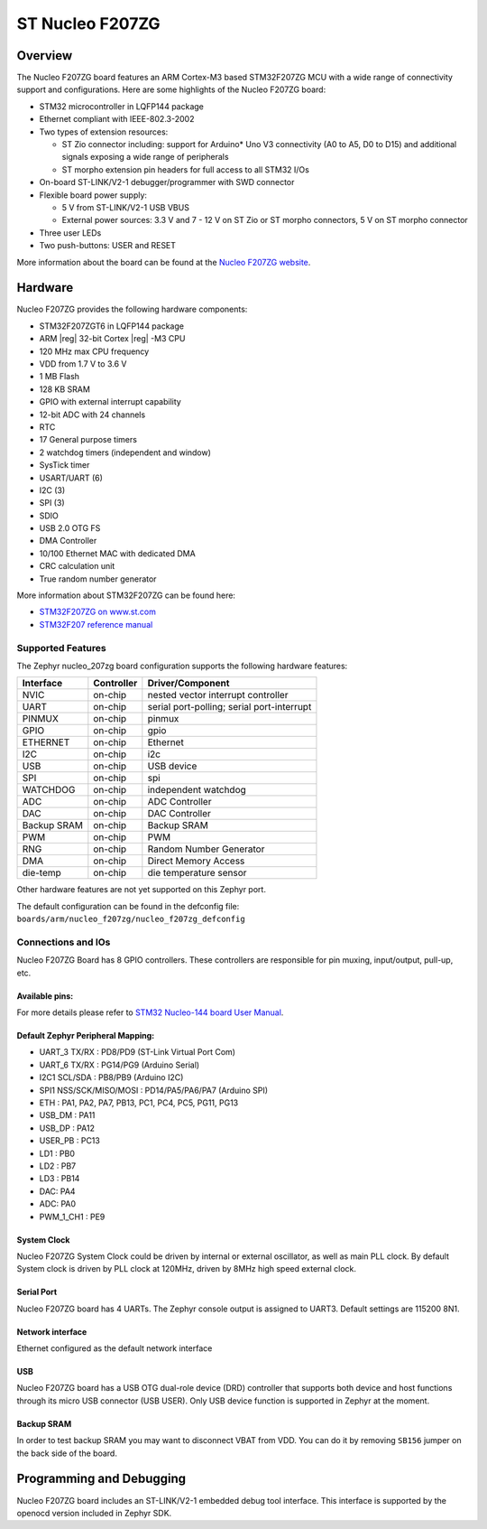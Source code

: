 .. _nucleo_f207zg_board:

ST Nucleo F207ZG
################

Overview
********

The Nucleo F207ZG board features an ARM Cortex-M3 based STM32F207ZG MCU
with a wide range of connectivity support and configurations. Here are
some highlights of the Nucleo F207ZG board:

- STM32 microcontroller in LQFP144 package
- Ethernet compliant with IEEE-802.3-2002
- Two types of extension resources:

  - ST Zio connector including: support for Arduino* Uno V3 connectivity
    (A0 to A5, D0 to D15) and additional signals exposing a wide range of
    peripherals
  - ST morpho extension pin headers for full access to all STM32 I/Os

- On-board ST-LINK/V2-1 debugger/programmer with SWD connector
- Flexible board power supply:

  - 5 V from ST-LINK/V2-1 USB VBUS
  - External power sources: 3.3 V and 7 - 12 V on ST Zio or ST morpho
    connectors, 5 V on ST morpho connector

- Three user LEDs
- Two push-buttons: USER and RESET

.. image:: img/nucleo_f207zg.jpg
   :align: center
   :alt: Nucleo F207ZG

More information about the board can be found at the `Nucleo F207ZG website`_.

Hardware
********

Nucleo F207ZG provides the following hardware components:

- STM32F207ZGT6 in LQFP144 package
- ARM |reg| 32-bit Cortex |reg| -M3 CPU
- 120 MHz max CPU frequency
- VDD from 1.7 V to 3.6 V
- 1 MB Flash
- 128 KB SRAM
- GPIO with external interrupt capability
- 12-bit ADC with 24 channels
- RTC
- 17 General purpose timers
- 2 watchdog timers (independent and window)
- SysTick timer
- USART/UART (6)
- I2C (3)
- SPI (3)
- SDIO
- USB 2.0 OTG FS
- DMA Controller
- 10/100 Ethernet MAC with dedicated DMA
- CRC calculation unit
- True random number generator

More information about STM32F207ZG can be found here:

- `STM32F207ZG on www.st.com`_
- `STM32F207 reference manual`_

Supported Features
==================

The Zephyr nucleo_207zg board configuration supports the following hardware features:

+-------------+------------+-------------------------------------+
| Interface   | Controller | Driver/Component                    |
+=============+============+=====================================+
| NVIC        | on-chip    | nested vector interrupt controller  |
+-------------+------------+-------------------------------------+
| UART        | on-chip    | serial port-polling;                |
|             |            | serial port-interrupt               |
+-------------+------------+-------------------------------------+
| PINMUX      | on-chip    | pinmux                              |
+-------------+------------+-------------------------------------+
| GPIO        | on-chip    | gpio                                |
+-------------+------------+-------------------------------------+
| ETHERNET    | on-chip    | Ethernet                            |
+-------------+------------+-------------------------------------+
| I2C         | on-chip    | i2c                                 |
+-------------+------------+-------------------------------------+
| USB         | on-chip    | USB device                          |
+-------------+------------+-------------------------------------+
| SPI         | on-chip    | spi                                 |
+-------------+------------+-------------------------------------+
| WATCHDOG    | on-chip    | independent watchdog                |
+-------------+------------+-------------------------------------+
| ADC         | on-chip    | ADC Controller                      |
+-------------+------------+-------------------------------------+
| DAC         | on-chip    | DAC Controller                      |
+-------------+------------+-------------------------------------+
| Backup SRAM | on-chip    | Backup SRAM                         |
+-------------+------------+-------------------------------------+
| PWM         | on-chip    | PWM                                 |
+-------------+------------+-------------------------------------+
| RNG         | on-chip    | Random Number Generator             |
+-------------+------------+-------------------------------------+
| DMA         | on-chip    | Direct Memory Access                |
+-------------+------------+-------------------------------------+
| die-temp    | on-chip    | die temperature sensor              |
+-------------+------------+-------------------------------------+

Other hardware features are not yet supported on this Zephyr port.

The default configuration can be found in the defconfig file:
``boards/arm/nucleo_f207zg/nucleo_f207zg_defconfig``


Connections and IOs
===================

Nucleo F207ZG Board has 8 GPIO controllers. These controllers are responsible for pin muxing,
input/output, pull-up, etc.

Available pins:
---------------
.. image:: img/nucleo_f207zg_zio_left.jpg
   :align: center
   :alt: Nucleo F207ZG ZIO connectors (left)
.. image:: img/nucleo_f207zg_zio_right.jpg
   :align: center
   :alt: Nucleo F207ZG ZIO connectors (right)
.. image:: img/nucleo_f207zg_morpho_left.jpg
   :align: center
   :alt: Nucleo F207ZG Morpho connectors (left)
.. image:: img/nucleo_f207zg_morpho_right.jpg
   :align: center
   :alt: Nucleo F207ZG Morpho connectors (right)

For more details please refer to `STM32 Nucleo-144 board User Manual`_.

Default Zephyr Peripheral Mapping:
----------------------------------

- UART_3 TX/RX : PD8/PD9 (ST-Link Virtual Port Com)
- UART_6 TX/RX : PG14/PG9 (Arduino Serial)
- I2C1 SCL/SDA : PB8/PB9 (Arduino I2C)
- SPI1 NSS/SCK/MISO/MOSI : PD14/PA5/PA6/PA7 (Arduino SPI)
- ETH : PA1, PA2, PA7, PB13, PC1, PC4, PC5, PG11, PG13
- USB_DM : PA11
- USB_DP : PA12
- USER_PB : PC13
- LD1 : PB0
- LD2 : PB7
- LD3 : PB14
- DAC: PA4
- ADC: PA0
- PWM_1_CH1 : PE9

System Clock
------------

Nucleo F207ZG System Clock could be driven by internal or external oscillator,
as well as main PLL clock. By default System clock is driven by PLL clock at 120MHz,
driven by 8MHz high speed external clock.

Serial Port
-----------

Nucleo F207ZG board has 4 UARTs. The Zephyr console output is assigned to UART3.
Default settings are 115200 8N1.

Network interface
-----------------

Ethernet configured as the default network interface

USB
---
Nucleo F207ZG board has a USB OTG dual-role device (DRD) controller that
supports both device and host functions through its micro USB connector
(USB USER). Only USB device function is supported in Zephyr at the moment.

Backup SRAM
-----------

In order to test backup SRAM you may want to disconnect VBAT from VDD. You can
do it by removing ``SB156`` jumper on the back side of the board.

Programming and Debugging
*************************

Nucleo F207ZG board includes an ST-LINK/V2-1 embedded debug tool interface.
This interface is supported by the openocd version included in Zephyr SDK.


.. _Nucleo F207ZG website:
   http://www.st.com/en/evaluation-tools/nucleo-f207zg.html

.. _STM32 Nucleo-144 board User Manual:
   http://www.st.com/resource/en/user_manual/dm00244518.pdf

.. _STM32F207ZG on www.st.com:
   http://www.st.com/en/microcontrollers/stm32f207zg.html

.. _STM32F207 reference manual:
   http://www.st.com/resource/en/reference_manual/cd00225773.pdf
